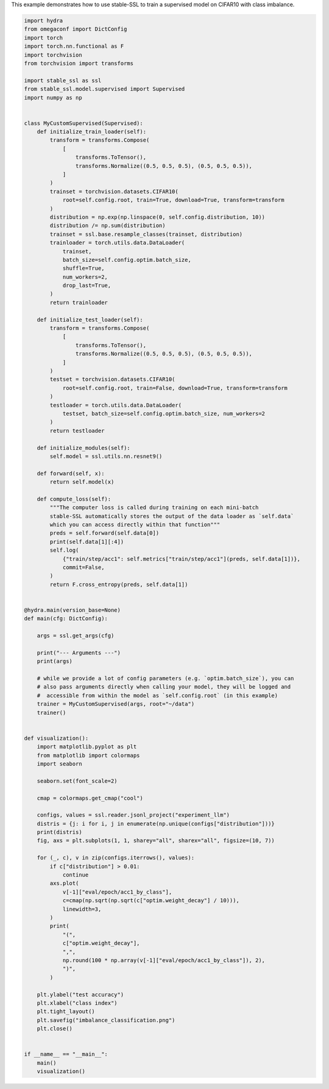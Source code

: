 
.. DO NOT EDIT.
.. THIS FILE WAS AUTOMATICALLY GENERATED BY SPHINX-GALLERY.
.. TO MAKE CHANGES, EDIT THE SOURCE PYTHON FILE:
.. "auto_examples/imbalance_supervised_learning.py"
.. LINE NUMBERS ARE GIVEN BELOW.

.. only:: html

    .. note::
        :class: sphx-glr-download-link-note

        :ref:`Go to the end <sphx_glr_download_auto_examples_imbalance_supervised_learning.py>`
        to download the full example code.

.. rst-class:: sphx-glr-example-title

.. _sphx_glr_auto_examples_imbalance_supervised_learning.py:


This example demonstrates how to use stable-SSL to train a supervised model on CIFAR10
with class imbalance.

.. GENERATED FROM PYTHON SOURCE LINES 5-130

.. code-block:: Python


    import hydra
    from omegaconf import DictConfig
    import torch
    import torch.nn.functional as F
    import torchvision
    from torchvision import transforms

    import stable_ssl as ssl
    from stable_ssl.model.supervised import Supervised
    import numpy as np


    class MyCustomSupervised(Supervised):
        def initialize_train_loader(self):
            transform = transforms.Compose(
                [
                    transforms.ToTensor(),
                    transforms.Normalize((0.5, 0.5, 0.5), (0.5, 0.5, 0.5)),
                ]
            )
            trainset = torchvision.datasets.CIFAR10(
                root=self.config.root, train=True, download=True, transform=transform
            )
            distribution = np.exp(np.linspace(0, self.config.distribution, 10))
            distribution /= np.sum(distribution)
            trainset = ssl.base.resample_classes(trainset, distribution)
            trainloader = torch.utils.data.DataLoader(
                trainset,
                batch_size=self.config.optim.batch_size,
                shuffle=True,
                num_workers=2,
                drop_last=True,
            )
            return trainloader

        def initialize_test_loader(self):
            transform = transforms.Compose(
                [
                    transforms.ToTensor(),
                    transforms.Normalize((0.5, 0.5, 0.5), (0.5, 0.5, 0.5)),
                ]
            )
            testset = torchvision.datasets.CIFAR10(
                root=self.config.root, train=False, download=True, transform=transform
            )
            testloader = torch.utils.data.DataLoader(
                testset, batch_size=self.config.optim.batch_size, num_workers=2
            )
            return testloader

        def initialize_modules(self):
            self.model = ssl.utils.nn.resnet9()

        def forward(self, x):
            return self.model(x)

        def compute_loss(self):
            """The computer loss is called during training on each mini-batch
            stable-SSL automatically stores the output of the data loader as `self.data`
            which you can access directly within that function"""
            preds = self.forward(self.data[0])
            print(self.data[1][:4])
            self.log(
                {"train/step/acc1": self.metrics["train/step/acc1"](preds, self.data[1])},
                commit=False,
            )
            return F.cross_entropy(preds, self.data[1])


    @hydra.main(version_base=None)
    def main(cfg: DictConfig):

        args = ssl.get_args(cfg)

        print("--- Arguments ---")
        print(args)

        # while we provide a lot of config parameters (e.g. `optim.batch_size`), you can
        # also pass arguments directly when calling your model, they will be logged and
        #  accessible from within the model as `self.config.root` (in this example)
        trainer = MyCustomSupervised(args, root="~/data")
        trainer()


    def visualization():
        import matplotlib.pyplot as plt
        from matplotlib import colormaps
        import seaborn

        seaborn.set(font_scale=2)

        cmap = colormaps.get_cmap("cool")

        configs, values = ssl.reader.jsonl_project("experiment_llm")
        distris = {j: i for i, j in enumerate(np.unique(configs["distribution"]))}
        print(distris)
        fig, axs = plt.subplots(1, 1, sharey="all", sharex="all", figsize=(10, 7))

        for (_, c), v in zip(configs.iterrows(), values):
            if c["distribution"] > 0.01:
                continue
            axs.plot(
                v[-1]["eval/epoch/acc1_by_class"],
                c=cmap(np.sqrt(np.sqrt(c["optim.weight_decay"] / 10))),
                linewidth=3,
            )
            print(
                "(",
                c["optim.weight_decay"],
                ",",
                np.round(100 * np.array(v[-1]["eval/epoch/acc1_by_class"]), 2),
                ")",
            )

        plt.ylabel("test accuracy")
        plt.xlabel("class index")
        plt.tight_layout()
        plt.savefig("imbalance_classification.png")
        plt.close()


    if __name__ == "__main__":
        main()
        visualization()


.. _sphx_glr_download_auto_examples_imbalance_supervised_learning.py:

.. only:: html

  .. container:: sphx-glr-footer sphx-glr-footer-example

    .. container:: sphx-glr-download sphx-glr-download-jupyter

      :download:`Download Jupyter notebook: imbalance_supervised_learning.ipynb <imbalance_supervised_learning.ipynb>`

    .. container:: sphx-glr-download sphx-glr-download-python

      :download:`Download Python source code: imbalance_supervised_learning.py <imbalance_supervised_learning.py>`

    .. container:: sphx-glr-download sphx-glr-download-zip

      :download:`Download zipped: imbalance_supervised_learning.zip <imbalance_supervised_learning.zip>`


.. only:: html

 .. rst-class:: sphx-glr-signature

    `Gallery generated by Sphinx-Gallery <https://sphinx-gallery.github.io>`_

